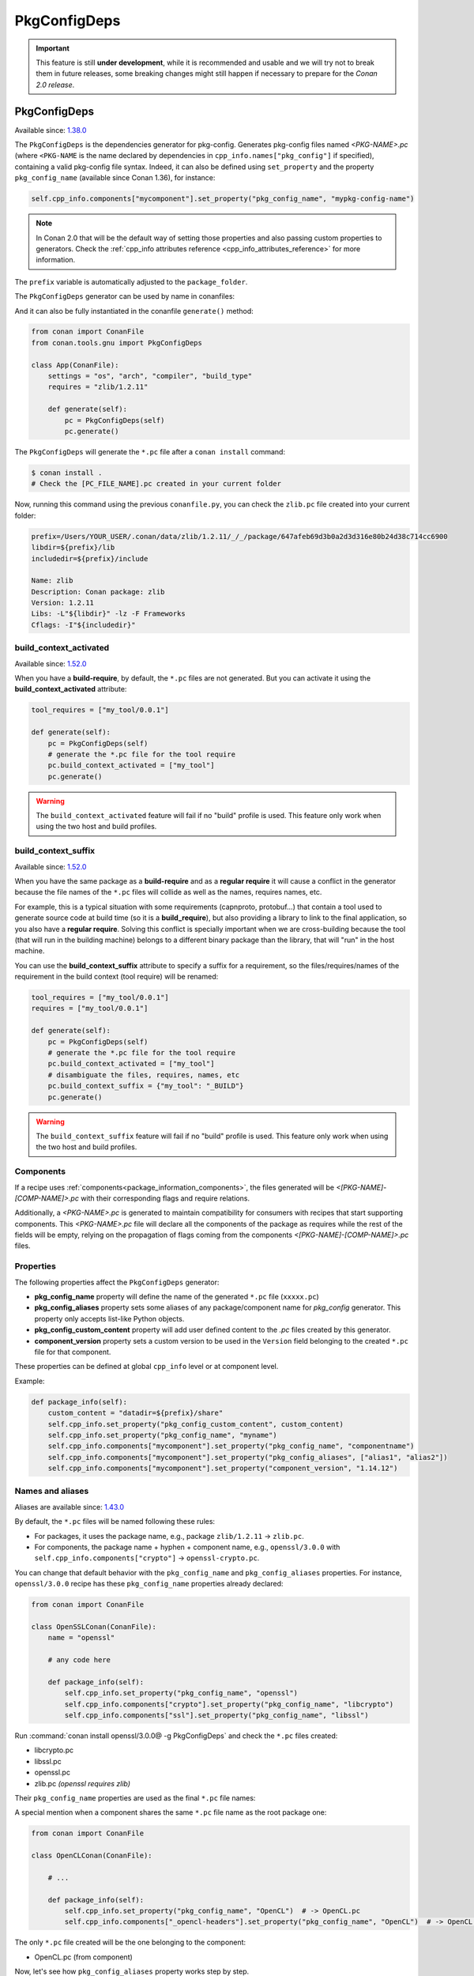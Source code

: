 .. _conan_tools_pkgconfig:


PkgConfigDeps
=============

.. important::

    This feature is still **under development**, while it is recommended and usable and we will try not to break them in future releases,
    some breaking changes might still happen if necessary to prepare for the *Conan 2.0 release*.


.. _PkgConfigDeps:

PkgConfigDeps
-------------

Available since: `1.38.0 <https://github.com/conan-io/conan/releases/tag/1.38.0>`_

The ``PkgConfigDeps`` is the dependencies generator for pkg-config. Generates pkg-config files named *<PKG-NAME>.pc*
(where ``<PKG-NAME`` is the name declared by dependencies in ``cpp_info.names["pkg_config"]`` if specified),
containing a valid pkg-config file syntax. Indeed, it can also be defined using ``set_property`` and the
property ``pkg_config_name`` (available since Conan 1.36), for instance:

.. code-block:: python

    self.cpp_info.components["mycomponent"].set_property("pkg_config_name", "mypkg-config-name")


.. note::
    In Conan 2.0 that will be the default way of setting those properties and also passing custom properties to generators.
    Check the :ref:`cpp_info attributes reference <cpp_info_attributes_reference>` for more information.


The ``prefix`` variable is automatically adjusted to the ``package_folder``.


The ``PkgConfigDeps`` generator can be used by name in conanfiles:

.. code-block:: python
    :caption: conanfile.py

    class Pkg(ConanFile):
        generators = "PkgConfigDeps"

.. code-block:: text
    :caption: conanfile.txt

    [generators]
    PkgConfigDeps

And it can also be fully instantiated in the conanfile ``generate()`` method:

.. code:: python

    from conan import ConanFile
    from conan.tools.gnu import PkgConfigDeps

    class App(ConanFile):
        settings = "os", "arch", "compiler", "build_type"
        requires = "zlib/1.2.11"

        def generate(self):
            pc = PkgConfigDeps(self)
            pc.generate()

The ``PkgConfigDeps`` will generate the ``*.pc`` file after a ``conan install`` command:

.. code-block:: bash

    $ conan install .
    # Check the [PC_FILE_NAME].pc created in your current folder

Now, running this command using the previous ``conanfile.py``, you can check the ``zlib.pc`` file created into your current folder:

.. code-block:: text

    prefix=/Users/YOUR_USER/.conan/data/zlib/1.2.11/_/_/package/647afeb69d3b0a2d3d316e80b24d38c714cc6900
    libdir=${prefix}/lib
    includedir=${prefix}/include

    Name: zlib
    Description: Conan package: zlib
    Version: 1.2.11
    Libs: -L"${libdir}" -lz -F Frameworks
    Cflags: -I"${includedir}"


build_context_activated
+++++++++++++++++++++++

Available since: `1.52.0 <https://github.com/conan-io/conan/releases/tag/1.52.0>`_


When you have a **build-require**, by default, the ``*.pc`` files are not generated.
But you can activate it using the **build_context_activated** attribute:

.. code-block:: python

    tool_requires = ["my_tool/0.0.1"]

    def generate(self):
        pc = PkgConfigDeps(self)
        # generate the *.pc file for the tool require
        pc.build_context_activated = ["my_tool"]
        pc.generate()

.. warning::

    The ``build_context_activated`` feature will fail if no "build" profile is used. This feature only work when using
    the two host and build profiles.


build_context_suffix
++++++++++++++++++++

Available since: `1.52.0 <https://github.com/conan-io/conan/releases/tag/1.52.0>`_

When you have the same package as a **build-require** and as a **regular require** it will cause a conflict in the generator
because the file names of the ``*.pc`` files will collide as well as the names, requires names, etc.

For example, this is a typical situation with some requirements (capnproto, protobuf...) that contain
a tool used to generate source code at build time (so it is a **build_require**),
but also providing a library to link to the final application, so you also have a **regular require**.
Solving this conflict is specially important when we are cross-building because the tool
(that will run in the building machine) belongs to a different binary package than the library, that will "run" in the
host machine.

You can use the **build_context_suffix** attribute to specify a suffix for a requirement,
so the files/requires/names of the requirement in the build context (tool require) will be renamed:

.. code-block:: python

    tool_requires = ["my_tool/0.0.1"]
    requires = ["my_tool/0.0.1"]

    def generate(self):
        pc = PkgConfigDeps(self)
        # generate the *.pc file for the tool require
        pc.build_context_activated = ["my_tool"]
        # disambiguate the files, requires, names, etc
        pc.build_context_suffix = {"my_tool": "_BUILD"}
        pc.generate()


.. warning::

    The ``build_context_suffix`` feature will fail if no "build" profile is used. This feature only work when using
    the two host and build profiles.


Components
++++++++++

If a recipe uses :ref:`components<package_information_components>`, the files generated will be *<[PKG-NAME]-[COMP-NAME]>.pc* with their corresponding
flags and require relations.

Additionally, a *<PKG-NAME>.pc* is generated to maintain compatibility for consumers with recipes that start supporting components. This
*<PKG-NAME>.pc* file will declare all the components of the package as requires while the rest of the fields will be empty, relying on
the propagation of flags coming from the components *<[PKG-NAME]-[COMP-NAME]>.pc* files.


.. _PkgConfigDeps Properties:

Properties
++++++++++

The following properties affect the ``PkgConfigDeps`` generator:

- **pkg_config_name** property will define the name of the generated ``*.pc`` file (``xxxxx.pc``)
- **pkg_config_aliases** property sets some aliases of any package/component name for *pkg_config* generator. This property only accepts list-like Python objects.
- **pkg_config_custom_content** property will add user defined content to the *.pc* files created by this generator.
- **component_version** property sets a custom version to be used in the ``Version`` field belonging to the created ``*.pc`` file for that component.

These properties can be defined at global ``cpp_info`` level or at component level.

Example:

.. code-block:: python

    def package_info(self):
        custom_content = "datadir=${prefix}/share"
        self.cpp_info.set_property("pkg_config_custom_content", custom_content)
        self.cpp_info.set_property("pkg_config_name", "myname")
        self.cpp_info.components["mycomponent"].set_property("pkg_config_name", "componentname")
        self.cpp_info.components["mycomponent"].set_property("pkg_config_aliases", ["alias1", "alias2"])
        self.cpp_info.components["mycomponent"].set_property("component_version", "1.14.12")


Names and aliases
++++++++++++++++++

Aliases are available since: `1.43.0 <https://github.com/conan-io/conan/releases/tag/1.43.0>`_

By default, the ``*.pc`` files will be named following these rules:

* For packages, it uses the package name, e.g., package ``zlib/1.2.11`` -> ``zlib.pc``.
* For components, the package name + hyphen + component name, e.g., ``openssl/3.0.0`` with ``self.cpp_info.components["crypto"]``  -> ``openssl-crypto.pc``.

You can change that default behavior with the ``pkg_config_name`` and ``pkg_config_aliases`` properties. For instance, ``openssl/3.0.0`` recipe has these ``pkg_config_name`` properties already declared:

.. code:: python

    from conan import ConanFile

    class OpenSSLConan(ConanFile):
        name = "openssl"

        # any code here

        def package_info(self):
            self.cpp_info.set_property("pkg_config_name", "openssl")
            self.cpp_info.components["crypto"].set_property("pkg_config_name", "libcrypto")
            self.cpp_info.components["ssl"].set_property("pkg_config_name", "libssl")

Run :command:`conan install openssl/3.0.0@ -g PkgConfigDeps` and check the ``*.pc`` files created:

- libcrypto.pc
- libssl.pc
- openssl.pc
- zlib.pc *(openssl requires zlib)*

Their ``pkg_config_name`` properties are used as the final ``*.pc`` file names:

.. code-block:: text
    :caption: openssl.pc

    Name: openssl
    Description: Conan package: openssl
    Version: 3.0.0
    Requires: libcrypto libssl


.. code-block:: text
    :caption: libcrypto.pc

    prefix=/Users/conan_user/.conan/data/openssl/3.0.0/_/_/package/88955cec2844f731470e07bd44ce5a3a24ec88b7
    libdir1=${prefix}/lib
    includedir1=${prefix}/include

    Name: libcrypto
    Description: Conan component: libcrypto
    Version: 3.0.0
    Libs: -L"${libdir1}" -lcrypto -F Frameworks
    Cflags: -I"${includedir1}"
    Requires: zlib


A special mention when a component shares the same ``*.pc`` file name as the root package one:

.. code:: python

    from conan import ConanFile

    class OpenCLConan(ConanFile):

        # ...

        def package_info(self):
            self.cpp_info.set_property("pkg_config_name", "OpenCL")  # -> OpenCL.pc
            self.cpp_info.components["_opencl-headers"].set_property("pkg_config_name", "OpenCL")  # -> OpenCL.pc

The only ``*.pc`` file created will be the one belonging to the component:

- OpenCL.pc (from component)


Now, let's see how ``pkg_config_aliases`` property works step by step.

Let's create our own ``myopenssl/1.0.0`` recipe and define several aliases like the following:

.. code:: python

    from conan import ConanFile

    class MyOpenSSLConan(ConanFile):
        name = "myopenssl"
        version = "1.0.0"

        def package_info(self):
            # Aliases
            self.cpp_info.set_property("pkg_config_aliases", ["myopenssl_alias"])
            self.cpp_info.components["mycrypto"].set_property("pkg_config_aliases", ["mycrypto", "crp"])
            self.cpp_info.components["myssl"].set_property("pkg_config_aliases", ["myssl"])

Then, after creating the package locally with :command:`conan create .` and consuming it :command:`conan install myopenssl/1.0.0@ -g PkgConfigDeps`, the files created will be:

- myopenssl-mycrypto.pc
- myopenssl-myssl.pc
- myopenssl.pc
- crp.pc *(alias of myopenssl-mycrypto)*
- mycrypto.pc *(alias of myopenssl-mycrypto)*
- myssl.pc *(alias of myopenssl-myssl)*
- myopenssl_alias.pc *(alias of myopenssl)*

Where any of those aliases files contains something like this:

.. code-block:: text
    :caption: mycrypto.pc

    Name: mycrypto
    Description: Alias mycrypto for myopenssl-mycrypto
    Version: 1.0.0
    Requires: myopenssl-mycrypto

It's also possible to use both properties together:

.. code:: python

    from conan import ConanFile

    class MyOpenSSLConan(ConanFile):
        name = "myopenssl"
        version = "1.0.0"

        # any code here

        def package_info(self):
            self.cpp_info.set_property("pkg_config_name", "myopenssl")
            self.cpp_info.components["mycrypto"].set_property("pkg_config_name", "libmycrypto")
            self.cpp_info.components["myssl"].set_property("pkg_config_name", "libmyssl")
            # Aliases
            self.cpp_info.set_property("pkg_config_aliases", ["myopenssl_alias"])
            self.cpp_info.components["mycrypto"].set_property("pkg_config_aliases", ["mycrypto", "crp"])
            self.cpp_info.components["myssl"].set_property("pkg_config_aliases", ["myssl"])

After executing the commands mentioned above, the files are:

- libmycrypto.pc
- libmyssl.pc
- myopenssl.pc
- crp.pc *(alias of libmycrypto)*
- mycrypto.pc *(alias of libmycrypto)*
- myssl.pc *(alias of libmyssl)*
- myopenssl_alias.pc *(alias of myopenssl)*

The only change is which name the alias is pointing to:

.. code-block:: text
    :caption: mycrypto.pc

    Name: mycrypto
    Description: Alias mycrypto for libmycrypto
    Version: 1.0.0
    Requires: libmycrypto
